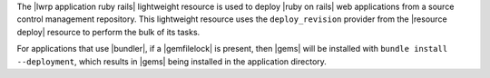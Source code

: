 .. The contents of this file are included in multiple topics.
.. This file should not be changed in a way that hinders its ability to appear in multiple documentation sets.

The |lwrp application ruby rails| lightweight resource is used to deploy |ruby on rails| web applications from a source control management repository. This lightweight resource uses the ``deploy_revision`` provider from the |resource deploy| resource to perform the bulk of its tasks.

For applications that use |bundler|, if a |gemfilelock| is present, then |gems| will be installed with ``bundle install --deployment``, which results in |gems| being installed in the application directory.
